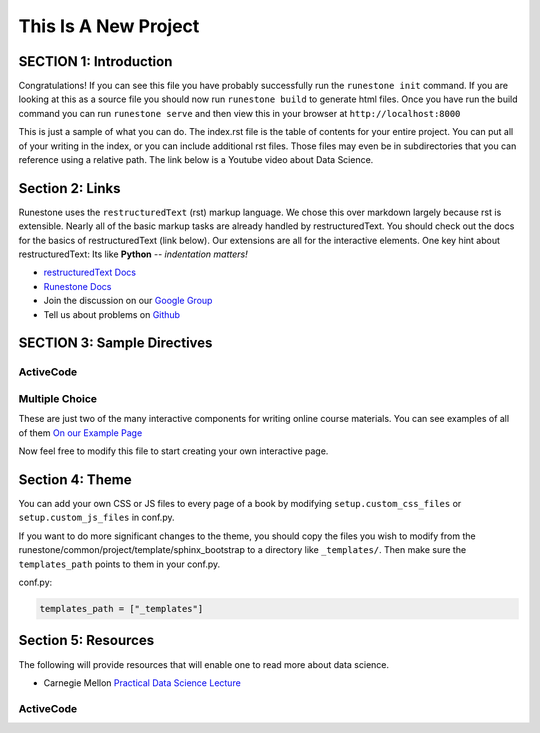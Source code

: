 =====================
This Is A New Project
=====================

.. Here is were you specify the content and order of your new book.

.. Each section heading (e.g. "SECTION 1: A Random Section") will be
   a heading in the table of contents. Source files that should be
   generated and included in that section should be placed on individual
   lines, with one line separating the first source filename and the
   :maxdepth: line.

.. Sources can also be included from subfolders of this directory.
   (e.g. "DataStructures/queues.rst").

SECTION 1: Introduction
:::::::::::::::::::::::

Congratulations!   If you can see this file you have probably successfully run the ``runestone init`` command.  If you are looking at this as a source file you should now run ``runestone build``  to generate html files.   Once you have run the build command you can run ``runestone serve`` and then view this in your browser at ``http://localhost:8000``

This is just a sample of what you can do.  The index.rst file is the table of contents for your entire project.  You can put all of your writing in the index, or  you can include additional rst files.  Those files may even be in subdirectories that you can reference using a relative path.
The link below is a Youtube video about Data Science.




   .. youtube:: aGu0fbkHhek





Section 2: Links
::::::::::::::::

Runestone uses the ``restructuredText`` (rst) markup language.  We chose this over markdown largely because rst is extensible.  Nearly all of the basic markup tasks are already handled by restructuredText.  You should check out the docs for the basics of restructuredText (link below). Our extensions are all for the interactive elements.  One key hint about restructuredText:  Its like **Python** -- *indentation matters!*

* `restructuredText Docs <http://docutils.sourceforge.net/rst.html>`_
* `Runestone Docs <https://runestone.academy/runestone/static/authorguide/index.html>`_
* Join the discussion on our `Google Group <https://groups.google.com/forum/#!forum/runestone_instructors>`_
* Tell us about problems on `Github <https://github.com/RunestoneInteractive/RunestoneComponents>`_



SECTION 3: Sample Directives
::::::::::::::::::::::::::::

ActiveCode
----------

.. activecode:: codeexample1
   :coach:
   :caption: This is a caption

   print("My first program adds a list of numbers")
   myList = [2, 4, 6, 8, 10]
   total = 0
   for num in myList:
       total = total + num
   print(total)

Multiple Choice
---------------

.. mchoice:: question1_2
    :multiple_answers:
    :correct: a,b,d
    :answer_a: red
    :answer_b: yellow
    :answer_c: black
    :answer_d: green
    :feedback_a: Red is a definitely one of the colors.
    :feedback_b: Yes, yellow is also correct.
    :feedback_c: Remember the acronym...ROY G BIV.  B stands for blue.
    :feedback_d: Yes, green is one of the colors.

    Which colors might be found in a rainbow? (choose all that are correct)

These are just two of the many interactive components for writing online course materials.  You can see examples of all of them `On our Example Page <http://interactivepython.org/runestone/static/overview/overview.html>`_

Now feel free to modify this file to start creating your own interactive page.


Section 4: Theme
:::::::::::::::::::

You can add your own CSS or JS files to every page of a book by modifying ``setup.custom_css_files`` or ``setup.custom_js_files`` in conf.py.

If you want to do more significant changes to the theme, you should copy the files you wish to modify from
the runestone/common/project/template/sphinx_bootstrap to a directory like ``_templates/``. Then make sure
the ``templates_path`` points to them in your conf.py.

conf.py:

.. code::

    templates_path = ["_templates"]


Section 5: Resources
:::::::::::::::::::::

The following will provide resources that will enable one to read more about data science.

* Carnegie Mellon `Practical Data Science Lecture <https://www.datasciencecourse.org/lectures/>`_


ActiveCode
----------

.. activecode:: codeexample2
   :coach:
   :caption: This is a caption

 for _ in range(5):
    print("How to think like a data Scientist")
